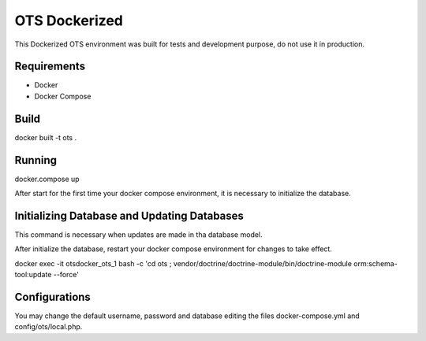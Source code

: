 OTS Dockerized
==============

This Dockerized OTS environment was built for tests and development purpose, do not use it in production.

Requirements
------------

* Docker
* Docker Compose

Build
-----

docker built -t ots .

Running
-------

docker.compose up

After start for the first time your docker compose environment, it is necessary to initialize the database.

Initializing Database and Updating Databases
--------------------------------------------

This command is necessary when updates are made in tha database model.

After initialize the database, restart your docker compose environment for changes to take effect. 

docker exec -it otsdocker_ots_1 bash -c 'cd ots ; vendor/doctrine/doctrine-module/bin/doctrine-module orm:schema-tool:update --force'


Configurations
--------------

You may change the default username, password and database editing the files docker-compose.yml and config/ots/local.php.
